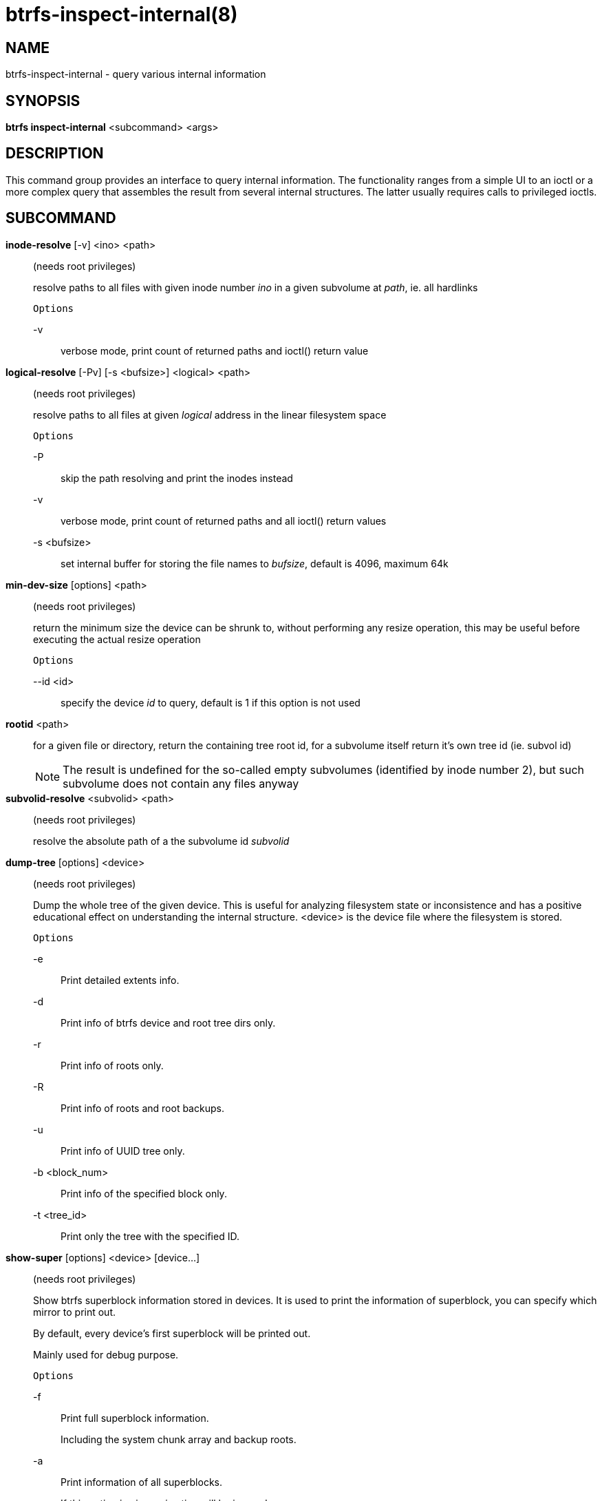 btrfs-inspect-internal(8)
=========================

NAME
----
btrfs-inspect-internal - query various internal information

SYNOPSIS
--------
*btrfs inspect-internal* <subcommand> <args>

DESCRIPTION
-----------

This command group provides an interface to query internal information. The
functionality ranges from a simple UI to an ioctl or a more complex query that
assembles the result from several internal structures. The latter usually
requires calls to privileged ioctls.

SUBCOMMAND
----------
*inode-resolve* [-v] <ino> <path>::
(needs root privileges)
+
resolve paths to all files with given inode number 'ino' in a given subvolume
at 'path', ie. all hardlinks
+
`Options`
+
-v::::
verbose mode, print count of returned paths and ioctl() return value

*logical-resolve* [-Pv] [-s <bufsize>] <logical> <path>::
(needs root privileges)
+
resolve paths to all files at given 'logical' address in the linear filesystem space
+
`Options`
+
-P::::
skip the path resolving and print the inodes instead
-v::::
verbose mode, print count of returned paths and all ioctl() return values
-s <bufsize>::::
set internal buffer for storing the file names to 'bufsize', default is 4096, maximum 64k

*min-dev-size* [options] <path>::
(needs root privileges)
+
return the minimum size the device can be shrunk to, without performing any
resize operation, this may be useful before executing the actual resize operation
+
`Options`
+
--id <id>::::
specify the device 'id' to query, default is 1 if this option is not used

*rootid* <path>::
for a given file or directory, return the containing tree root id, for a
subvolume itself return it's own tree id (ie. subvol id)
+
NOTE: The result is undefined for the so-called empty subvolumes (identified by
inode number 2), but such subvolume does not contain any files anyway

*subvolid-resolve* <subvolid> <path>::
(needs root privileges)
+
resolve the absolute path of a the subvolume id 'subvolid'

*dump-tree* [options] <device>::
(needs root privileges)
+
Dump the whole tree of the given device.
This is useful for analyzing filesystem state or inconsistence and has
a positive educational effect on understanding the internal structure.
<device> is the device file where the filesystem is stored.
+
`Options`
+
-e::::
Print detailed extents info.
-d::::
Print info of btrfs device and root tree dirs only.
-r::::
Print info of roots only.
-R::::
Print info of roots and root backups.
-u::::
Print info of UUID tree only.
-b <block_num>::::
Print info of the specified block only.
-t <tree_id>::::
Print only the tree with the specified ID.

*show-super* [options] <device> [device...]::
(needs root privileges)
+
Show btrfs superblock information stored in devices.
It is used to print the information of superblock,
you can specify which mirror to print out.
+
By default, every device's first superblock will be printed out.
+
Mainly used for debug purpose.
+
`Options`
+

-f::::
Print full superblock information.
+
Including the system chunk array and backup roots.

-a::::
Print information of all superblocks.
+
If this option is given, '-i' option will be ignored.

-i <super_mirror>::::
Specify which mirror to print out.
+
<super_mirror> is between 0 and 2.
If several '-i <super_mirror>' are given, only the last one is valid.

-F::::
Attempt to print the superblock even if no superblock magic is found.  May end
badly.

-s <bytenr>::::
specifiy offset to a superblock in a non-standard location at 'bytenr', useful
for debugging (disables the '-f' option)


EXIT STATUS
-----------
*btrfs inspect-internal* returns a zero exit status if it succeeds. Non zero is
returned in case of failure.

AVAILABILITY
------------
*btrfs* is part of btrfs-progs.
Please refer to the btrfs wiki http://btrfs.wiki.kernel.org for
further details.

SEE ALSO
--------
`mkfs.btrfs`(8),
`btrfs-debug-tree`(8)
